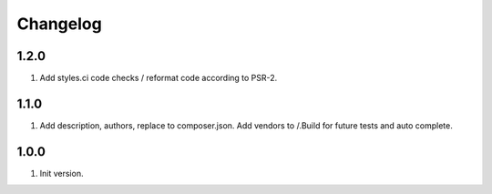 Changelog
---------

1.2.0
~~~~~
1) Add styles.ci code checks / reformat code according to PSR-2.

1.1.0
~~~~~
1) Add description, authors, replace to composer.json. Add vendors to /.Build for future tests and auto complete.

1.0.0
~~~~~
1) Init version.